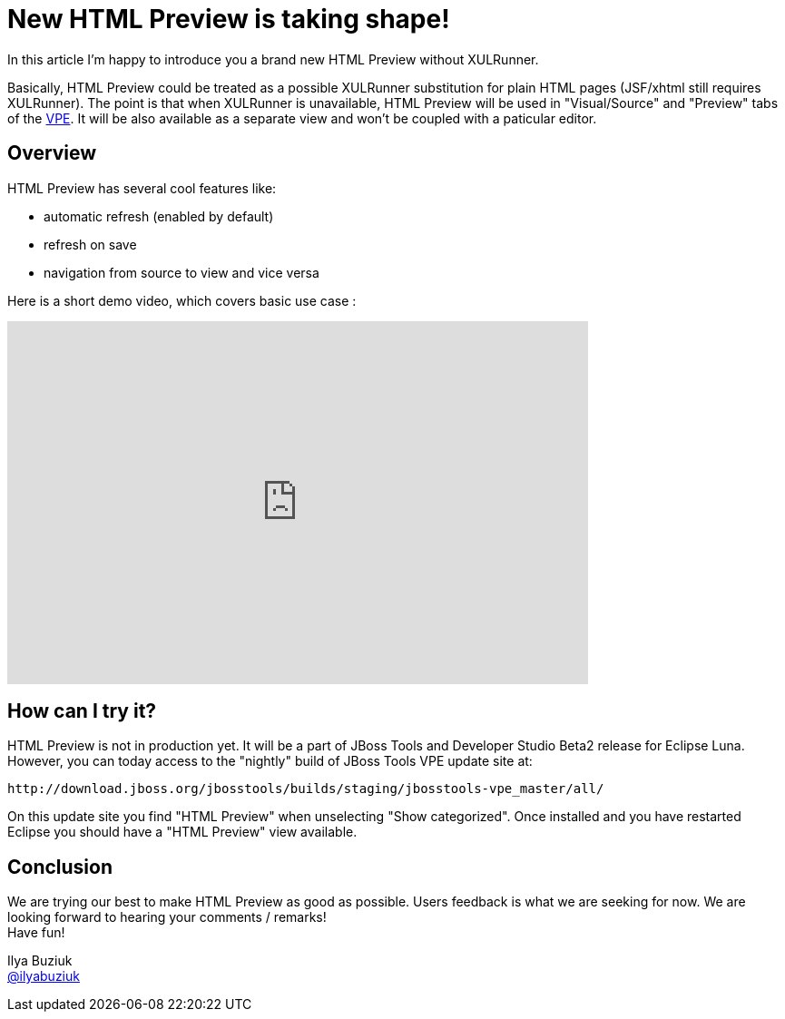 = New HTML Preview is taking shape!
:page-layout: blog
:page-author: ibuziuk
:page-tags: [jbosscentral, html, vpe, WYSIWYG, XULRunner]

In this article I'm happy to introduce you a brand new HTML Preview without XULRunner. 

Basically, HTML Preview could be treated as a possible XULRunner substitution for plain HTML pages (JSF/xhtml still requires XULRunner). The point is that when XULRunner is unavailable, HTML Preview will be used in "Visual/Source" and "Preview" tabs of the https://github.com/jbosstools/jbosstools-vpe[VPE]. It will be also available as a separate view and won't be coupled with a paticular editor.

== Overview
HTML Preview has several cool features like:

 -  automatic refresh (enabled by default)
 -  refresh on save
 -  navigation from source to view and vice versa

Here is a short demo video, which covers basic use case :

video::92255691[vimeo, width=640, height=400]

== How can I try it?

HTML Preview is not in production yet. It will be a part of JBoss Tools and Developer Studio Beta2 release for Eclipse Luna. However, you can today access to the "nightly" build of JBoss Tools VPE update site at:

  http://download.jboss.org/jbosstools/builds/staging/jbosstools-vpe_master/all/

On this update site you find "HTML Preview" when unselecting "Show categorized". Once installed and you have restarted Eclipse you should have a "HTML Preview" view available.

== Conclusion

We are trying our best to make HTML Preview as good as possible. Users feedback is what we are seeking for now. We are looking forward to hearing your comments / remarks! +
Have fun!

Ilya Buziuk +
https://twitter.com/ilyabuziuk[@ilyabuziuk]


